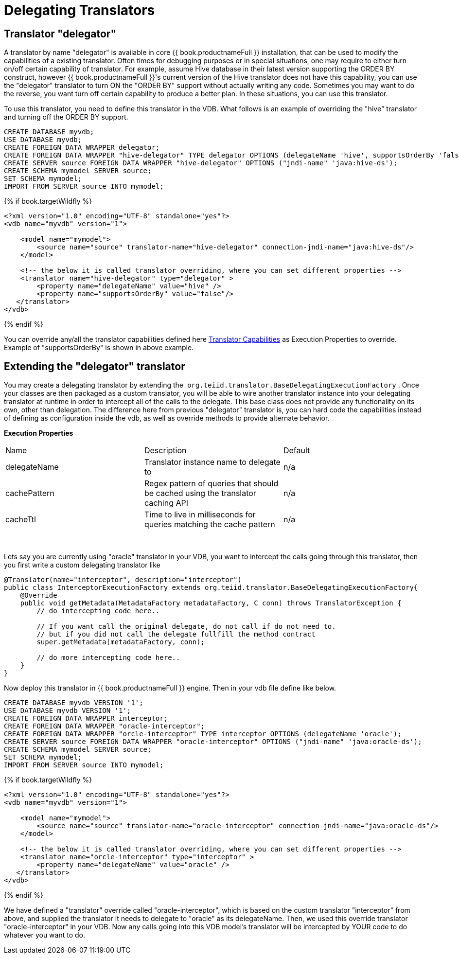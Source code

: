 
= Delegating Translators

== Translator "delegator"

A translator by name "delegator" is available in core {{ book.productnameFull }} installation, that can be used to modify the capabilities of a existing translator. Often times for debugging purposes or in special situations, one may require to either turn on/off certain capability of translator. For example, assume Hive database in their latest version supporting the ORDER BY construct, however {{ book.productnameFull }}'s current version of the Hive translator does not have this capability, you can use the "delegator" translator to turn ON the "ORDER BY" support without actually writing any code. Sometimes you may want to do the reverse, you want turn off certain capability to produce a better plan. In these situations, you can use this translator.

To use this translator, you need to define this translator in the VDB. What follows is an example of overriding the "hive" translator and turning off the ORDER BY support.

[source,xml]
----
CREATE DATABASE myvdb;
USE DATABASE myvdb;
CREATE FOREIGN DATA WRAPPER delegator;
CREATE FOREIGN DATA WRAPPER "hive-delegator" TYPE delegator OPTIONS (delegateName 'hive', supportsOrderBy 'false');
CREATE SERVER source FOREIGN DATA WRAPPER "hive-delegator" OPTIONS ("jndi-name" 'java:hive-ds');
CREATE SCHEMA mymodel SERVER source;
SET SCHEMA mymodel;
IMPORT FROM SERVER source INTO mymodel;
----

{% if book.targetWildfly %}
[source,xml]
----
<?xml version="1.0" encoding="UTF-8" standalone="yes"?>
<vdb name="myvdb" version="1">

    <model name="mymodel">
        <source name="source" translator-name="hive-delegator" connection-jndi-name="java:hive-ds"/>
    </model>

    <!-- the below it is called translator overriding, where you can set different properties -->
    <translator name="hive-delegator" type="delegator" >
        <property name="delegateName" value="hive" />
        <property name="supportsOrderBy" value="false"/>
   </translator>
</vdb>
----
{% endif %}

You can override any/all the translator capabilities defined here link:../dev/Translator_Capabilities.adoc[Translator Capabilities] as Execution Properties to override. Example of "supportsOrderBy" is shown in above example. 

       
== Extending the "delegator" translator
 
You may create a delegating translator by extending the  `org.teiid.translator.BaseDelegatingExecutionFactory` . Once your classes are then packaged as a custom translator, you will be able to wire another translator instance into your delegating translator at runtime in order to intercept all of the calls to the delegate. This base class does not provide any functionality on its own, other than delegation. The difference here from previous "delegator" translator is, you can hard code the capabilities instead of defining as configuration inside the vdb, as well as override methods to provide alternate behavior. 

*Execution Properties*  

|===
|Name |Description |Default
|delegateName |Translator instance name to delegate to|n/a

|cachePattern|Regex pattern of queries that should be cached using the translator caching API|n/a

|cacheTtl|Time to live in milliseconds for queries matching the cache pattern|n/a
|===
 

Lets say you are currently using "oracle" translator in your VDB, you want to intercept the calls going through this translator, then you first write a custom delegating translator like

[source,java]
----
@Translator(name="interceptor", description="interceptor")
public class InterceptorExecutionFactory extends org.teiid.translator.BaseDelegatingExecutionFactory{
    @Override
    public void getMetadata(MetadataFactory metadataFactory, C conn) throws TranslatorException {
        // do intercepting code here..

        // If you want call the original delegate, do not call if do not need to.
        // but if you did not call the delegate fullfill the method contract
        super.getMetadata(metadataFactory, conn);

        // do more intercepting code here..
    }
}
----

Now deploy this translator in {{ book.productnameFull }} engine. Then in your vdb file define like below.

[source,sql]
----
CREATE DATABASE myvdb VERSION '1';
USE DATABASE myvdb VERSION '1';
CREATE FOREIGN DATA WRAPPER interceptor;
CREATE FOREIGN DATA WRAPPER "oracle-interceptor";
CREATE FOREIGN DATA WRAPPER "orcle-interceptor" TYPE interceptor OPTIONS (delegateName 'oracle');
CREATE SERVER source FOREIGN DATA WRAPPER "oracle-interceptor" OPTIONS ("jndi-name" 'java:oracle-ds');
CREATE SCHEMA mymodel SERVER source;
SET SCHEMA mymodel;
IMPORT FROM SERVER source INTO mymodel;
----

{% if book.targetWildfly %}
[source,xml]
----
<?xml version="1.0" encoding="UTF-8" standalone="yes"?>
<vdb name="myvdb" version="1">

    <model name="mymodel">
        <source name="source" translator-name="oracle-interceptor" connection-jndi-name="java:oracle-ds"/>
    </model>

    <!-- the below it is called translator overriding, where you can set different properties -->
    <translator name="orcle-interceptor" type="interceptor" >
        <property name="delegateName" value="oracle" />
   </translator>
</vdb>
----
{% endif %}

We have defined a "translator" override called "oracle-interceptor", which is based on the custom translator "interceptor" from above, and supplied the translator it needs to delegate to "oracle" as its delegateName. Then, we used this override translator "oracle-interceptor" in your VDB. Now any calls going into this VDB model’s translator will be intercepted by YOUR code to do whatever you want to do.

